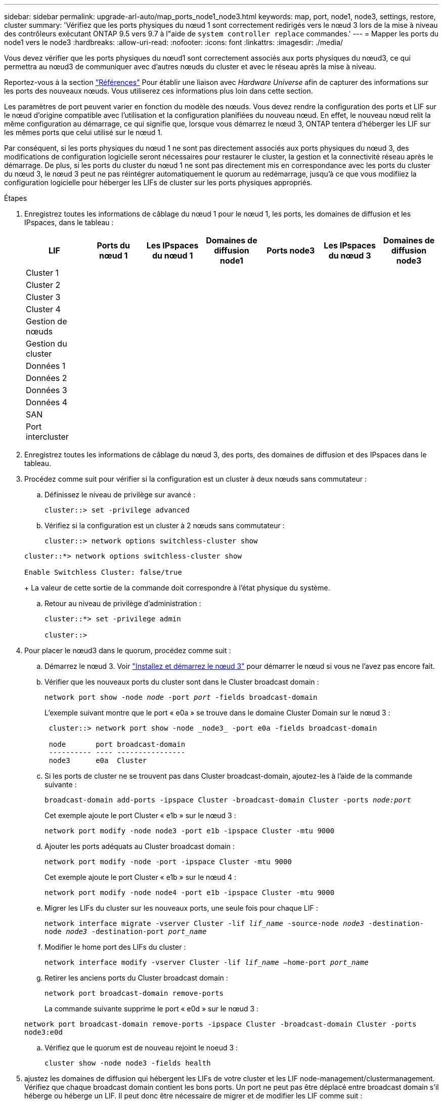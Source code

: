 ---
sidebar: sidebar 
permalink: upgrade-arl-auto/map_ports_node1_node3.html 
keywords: map, port, node1, node3, settings, restore, cluster 
summary: 'Vérifiez que les ports physiques du nœud 1 sont correctement redirigés vers le nœud 3 lors de la mise à niveau des contrôleurs exécutant ONTAP 9.5 vers 9.7 à l"aide de `system controller replace` commandes.' 
---
= Mapper les ports du node1 vers le node3
:hardbreaks:
:allow-uri-read: 
:nofooter: 
:icons: font
:linkattrs: 
:imagesdir: ./media/


[role="lead"]
Vous devez vérifier que les ports physiques du nœud1 sont correctement associés aux ports physiques du nœud3, ce qui permettra au nœud3 de communiquer avec d'autres nœuds du cluster et avec le réseau après la mise à niveau.

Reportez-vous à la section link:other_references.html["Références"] Pour établir une liaison avec _Hardware Universe_ afin de capturer des informations sur les ports des nouveaux nœuds. Vous utiliserez ces informations plus loin dans cette section.

Les paramètres de port peuvent varier en fonction du modèle des nœuds. Vous devez rendre la configuration des ports et LIF sur le nœud d'origine compatible avec l'utilisation et la configuration planifiées du nouveau nœud. En effet, le nouveau nœud relit la même configuration au démarrage, ce qui signifie que, lorsque vous démarrez le nœud 3, ONTAP tentera d'héberger les LIF sur les mêmes ports que celui utilisé sur le nœud 1.

Par conséquent, si les ports physiques du nœud 1 ne sont pas directement associés aux ports physiques du nœud 3, des modifications de configuration logicielle seront nécessaires pour restaurer le cluster, la gestion et la connectivité réseau après le démarrage. De plus, si les ports du cluster du nœud 1 ne sont pas directement mis en correspondance avec les ports du cluster du nœud 3, le nœud 3 peut ne pas réintégrer automatiquement le quorum au redémarrage, jusqu'à ce que vous modifiiez la configuration logicielle pour héberger les LIFs de cluster sur les ports physiques appropriés.

.Étapes
. Enregistrez toutes les informations de câblage du nœud 1 pour le nœud 1, les ports, les domaines de diffusion et les IPspaces, dans le tableau :
+
|===
| LIF | Ports du nœud 1 | Les IPspaces du nœud 1 | Domaines de diffusion node1 | Ports node3 | Les IPspaces du nœud 3 | Domaines de diffusion node3 


| Cluster 1 |  |  |  |  |  |  


| Cluster 2 |  |  |  |  |  |  


| Cluster 3 |  |  |  |  |  |  


| Cluster 4 |  |  |  |  |  |  


| Gestion de nœuds |  |  |  |  |  |  


| Gestion du cluster |  |  |  |  |  |  


| Données 1 |  |  |  |  |  |  


| Données 2 |  |  |  |  |  |  


| Données 3 |  |  |  |  |  |  


| Données 4 |  |  |  |  |  |  


| SAN |  |  |  |  |  |  


| Port intercluster |  |  |  |  |  |  
|===
. Enregistrez toutes les informations de câblage du nœud 3, des ports, des domaines de diffusion et des IPspaces dans le tableau.
. Procédez comme suit pour vérifier si la configuration est un cluster à deux nœuds sans commutateur :
+
.. Définissez le niveau de privilège sur avancé :
+
`cluster::> set -privilege advanced`

.. Vérifiez si la configuration est un cluster à 2 nœuds sans commutateur :
+
`cluster::> network options switchless-cluster show`

+
[listing]
----
cluster::*> network options switchless-cluster show

Enable Switchless Cluster: false/true
----
+
La valeur de cette sortie de la commande doit correspondre à l'état physique du système.

.. Retour au niveau de privilège d'administration :
+
[listing]
----
cluster::*> set -privilege admin

cluster::>
----


. Pour placer le nœud3 dans le quorum, procédez comme suit :
+
.. Démarrez le nœud 3. Voir link:install_boot_node3.html["Installez et démarrez le nœud 3"] pour démarrer le nœud si vous ne l'avez pas encore fait.
.. Vérifier que les nouveaux ports du cluster sont dans le Cluster broadcast domain :
+
`network port show -node _node_ -port _port_ -fields broadcast-domain`

+
L'exemple suivant montre que le port « e0a » se trouve dans le domaine Cluster Domain sur le nœud 3 :

+
[listing]
----
 cluster::> network port show -node _node3_ -port e0a -fields broadcast-domain

 node       port broadcast-domain
 ---------- ---- ----------------
 node3      e0a  Cluster
----
.. Si les ports de cluster ne se trouvent pas dans Cluster broadcast-domain, ajoutez-les à l'aide de la commande suivante :
+
`broadcast-domain add-ports -ipspace Cluster -broadcast-domain Cluster -ports _node:port_`

+
Cet exemple ajoute le port Cluster « e1b » sur le nœud 3 :

+
[listing]
----
network port modify -node node3 -port e1b -ipspace Cluster -mtu 9000
----
.. Ajouter les ports adéquats au Cluster broadcast domain :
+
`network port modify -node -port -ipspace Cluster -mtu 9000`

+
Cet exemple ajoute le port Cluster « e1b » sur le nœud 4 :

+
[listing]
----
network port modify -node node4 -port e1b -ipspace Cluster -mtu 9000
----
.. Migrer les LIFs du cluster sur les nouveaux ports, une seule fois pour chaque LIF :
+
`network interface migrate -vserver Cluster -lif _lif_name_ -source-node _node3_ -destination-node _node3_ -destination-port _port_name_`

.. Modifier le home port des LIFs du cluster :
+
`network interface modify -vserver Cluster -lif _lif_name_ –home-port _port_name_`

.. Retirer les anciens ports du Cluster broadcast domain :
+
`network port broadcast-domain remove-ports`

+
La commande suivante supprime le port « e0d » sur le nœud 3 :

+
`network port broadcast-domain remove-ports -ipspace Cluster -broadcast-domain Cluster ‑ports node3:e0d`

.. Vérifiez que le quorum est de nouveau rejoint le noeud 3 :
+
`cluster show -node node3 -fields health`



. [[auto_map_3_step5]]ajustez les domaines de diffusion qui hébergent les LIFs de votre cluster et les LIF node-management/clustermanagement. Vérifiez que chaque broadcast domain contient les bons ports. Un port ne peut pas être déplacé entre broadcast domain s'il héberge ou héberge un LIF. Il peut donc être nécessaire de migrer et de modifier les LIF comme suit :
+
.. Afficher le home port d'une LIF :
+
`network interface show -fields home-node,home-port`

.. Afficher le broadcast domain contenant ce port :
+
`network port broadcast-domain show -ports _node_name:port_name_`

.. Ajouter ou supprimer des ports des domaines de diffusion :
+
`network port broadcast-domain add-ports`

+
`network port broadcast-domain remove-ports`

.. Modifier le port d'origine d'une LIF :
+
`network interface modify -vserver vserver -lif _lif_name_ –home-port _port_name_`



. Ajustez l'appartenance des broadcast domain des ports réseau utilisés pour les LIFs intercluster à l'aide des mêmes commandes indiquées dans ,Étape 5.
. Ajustez tout autre domaine de diffusion et migrez les LIF de données, le cas échéant, à l'aide des mêmes commandes que celles illustrées dans la ,Étape 5.
. S'il y avait des ports sur le nœud1 qui n'existent plus sur le nœud3, procédez comme suit pour les supprimer :
+
.. Accéder au niveau de privilège avancé sur l'un des nœuds :
+
`set -privilege advanced`

.. Pour supprimer les ports :
+
`network port delete -node _node_name_ -port _port_name_`

.. Revenir au niveau admin:
+
`set -privilege admin`



. Ajustez tous les failover groups LIF :
+
`network interface modify -failover-group _failover_group_ -failover-policy _failover_policy_`

+
La commande suivante définit la règle de basculement sur `broadcast-domain-wide` Et utilise les ports du groupe de basculement « fg1 » en tant que cibles de basculement pour le LIF « data1 » sur le nœud 3 :

+
`network interface modify -vserver node3 -lif data1 failover-policy broadcast-domainwide -failover-group fg1`

+
Reportez-vous à la section link:other_references.html["Références"] Pour accéder à _Network Management_ ou aux _ONTAP 9 Commands: Manuel page Reference_ pour plus d'informations.

. Vérifiez les modifications sur le noeud 3 :
+
`network port show -node node3`

. Chaque LIF de cluster doit écouter sur le port 7700. Vérifiez que les LIFs de cluster écoutent sur le port 7700 :
+
`::> network connections listening show -vserver Cluster`

+
Le port 7700 en écoute sur les ports de cluster est le résultat attendu, comme illustré dans l'exemple suivant pour un cluster à deux nœuds :

+
[listing]
----
Cluster::> network connections listening show -vserver Cluster
Vserver Name     Interface Name:Local Port     Protocol/Service
---------------- ----------------------------  -------------------
Node: NodeA
Cluster          NodeA_clus1:7700               TCP/ctlopcp
Cluster          NodeA_clus2:7700               TCP/ctlopcp
Node: NodeB
Cluster          NodeB_clus1:7700               TCP/ctlopcp
Cluster          NodeB_clus2:7700               TCP/ctlopcp
4 entries were displayed.
----
. Si nécessaire, pour chaque LIF de cluster qui ne écoute pas sur le port 7700, mettre le statut administratif de la LIF sur `down` puis `up`:
+
`::> net int modify -vserver Cluster -lif _cluster-lif_ -status-admin down; net int modify -vserver Cluster -lif _cluster-lif_ -status-admin up`

+
Répétez l'étape 11 pour vérifier que la LIF de cluster écoute désormais sur le port 7700.


